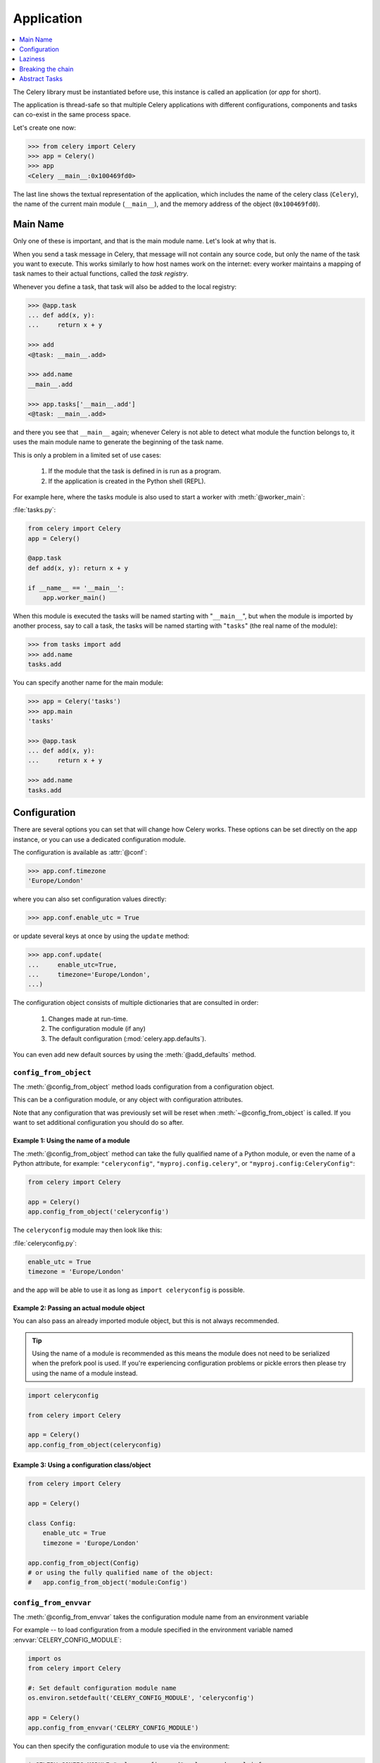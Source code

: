 .. _guide-app:

=============
 Application
=============

.. contents::
    :local:
    :depth: 1

The Celery library must be instantiated before use, this instance
is called an application (or *app* for short).

The application is thread-safe so that multiple Celery applications
with different configurations, components and tasks can co-exist in the
same process space.

Let's create one now:

.. code-block:: pycon

    >>> from celery import Celery
    >>> app = Celery()
    >>> app
    <Celery __main__:0x100469fd0>

The last line shows the textual representation of the application,
which includes the name of the celery class (``Celery``), the name of the
current main module (``__main__``), and the memory address of the object
(``0x100469fd0``).

Main Name
=========

Only one of these is important, and that is the main module name.
Let's look at why that is.

When you send a task message in Celery, that message will not contain
any source code, but only the name of the task you want to execute.
This works similarly to how host names work on the internet: every worker
maintains a mapping of task names to their actual functions, called the *task
registry*.

Whenever you define a task, that task will also be added to the local registry:

.. code-block:: pycon

    >>> @app.task
    ... def add(x, y):
    ...     return x + y

    >>> add
    <@task: __main__.add>

    >>> add.name
    __main__.add

    >>> app.tasks['__main__.add']
    <@task: __main__.add>

and there you see that ``__main__`` again; whenever Celery is not able
to detect what module the function belongs to, it uses the main module
name to generate the beginning of the task name.

This is only a problem in a limited set of use cases:

    #. If the module that the task is defined in is run as a program.
    #. If the application is created in the Python shell (REPL).

For example here, where the tasks module is also used to start a worker
with :meth:`@worker_main`:

:file:`tasks.py`:

.. code-block:: python

    from celery import Celery
    app = Celery()

    @app.task
    def add(x, y): return x + y

    if __name__ == '__main__':
        app.worker_main()

When this module is executed the tasks will be named starting with "``__main__``",
but when the module is imported by another process, say to call a task,
the tasks will be named starting with "``tasks``" (the real name of the module):

.. code-block:: pycon

    >>> from tasks import add
    >>> add.name
    tasks.add

You can specify another name for the main module:

.. code-block:: pycon

    >>> app = Celery('tasks')
    >>> app.main
    'tasks'

    >>> @app.task
    ... def add(x, y):
    ...     return x + y

    >>> add.name
    tasks.add

.. seealso:: :ref:`task-names`

Configuration
=============

There are several options you can set that will change how
Celery works.  These options can be set directly on the app instance,
or you can use a dedicated configuration module.

The configuration is available as :attr:`@conf`:

.. code-block:: pycon

    >>> app.conf.timezone
    'Europe/London'

where you can also set configuration values directly:

.. code-block:: pycon

    >>> app.conf.enable_utc = True

or update several keys at once by using the ``update`` method:

.. code-block:: python

    >>> app.conf.update(
    ...     enable_utc=True,
    ...     timezone='Europe/London',
    ...)

The configuration object consists of multiple dictionaries
that are consulted in order:

    #. Changes made at run-time.
    #. The configuration module (if any)
    #. The default configuration (:mod:`celery.app.defaults`).

You can even add new default sources by using the :meth:`@add_defaults`
method.

.. seealso::

    Go to the :ref:`Configuration reference <configuration>` for a complete
    listing of all the available settings, and their default values.

``config_from_object``
----------------------

The :meth:`@config_from_object` method loads configuration
from a configuration object.

This can be a configuration module, or any object with configuration attributes.

Note that any configuration that was previously set will be reset when
:meth:`~@config_from_object` is called.  If you want to set additional
configuration you should do so after.

Example 1: Using the name of a module
~~~~~~~~~~~~~~~~~~~~~~~~~~~~~~~~~~~~~

The :meth:`@config_from_object` method can take the fully qualified
name of a Python module, or even the name of a Python attribute,
for example: ``"celeryconfig"``, ``"myproj.config.celery"``, or
``"myproj.config:CeleryConfig"``:

.. code-block:: python

    from celery import Celery

    app = Celery()
    app.config_from_object('celeryconfig')

The ``celeryconfig`` module may then look like this:

:file:`celeryconfig.py`:

.. code-block:: python

    enable_utc = True
    timezone = 'Europe/London'

and the app will be able to use it as long as ``import celeryconfig`` is
possible.

Example 2: Passing an actual module object
~~~~~~~~~~~~~~~~~~~~~~~~~~~~~~~~~~~~~~~~~~

You can also pass an already imported module object, but this
is not always recommended.

.. tip::

    Using the name of a module is recommended as this means the module does
    not need to be serialized when the prefork pool is used.  If you're
    experiencing configuration problems or pickle errors then please
    try using the name of a module instead.

.. code-block:: python

    import celeryconfig

    from celery import Celery

    app = Celery()
    app.config_from_object(celeryconfig)


Example 3:  Using a configuration class/object
~~~~~~~~~~~~~~~~~~~~~~~~~~~~~~~~~~~~~~~~~~~~~~

.. code-block:: python

    from celery import Celery

    app = Celery()

    class Config:
        enable_utc = True
        timezone = 'Europe/London'

    app.config_from_object(Config)
    # or using the fully qualified name of the object:
    #   app.config_from_object('module:Config')

``config_from_envvar``
----------------------

The :meth:`@config_from_envvar` takes the configuration module name
from an environment variable

For example -- to load configuration from a module specified in the
environment variable named :envvar:`CELERY_CONFIG_MODULE`:

.. code-block:: python

    import os
    from celery import Celery

    #: Set default configuration module name
    os.environ.setdefault('CELERY_CONFIG_MODULE', 'celeryconfig')

    app = Celery()
    app.config_from_envvar('CELERY_CONFIG_MODULE')

You can then specify the configuration module to use via the environment:

.. code-block:: console

    $ CELERY_CONFIG_MODULE="celeryconfig.prod" celery worker -l info

.. _app-censored-config:

Censored configuration
----------------------

If you ever want to print out the configuration, as debugging information
or similar, you may also want to filter out sensitive information like
passwords and API keys.

Celery comes with several utilities useful for presenting the configuration,
one is :meth:`~celery.app.utils.Settings.humanize`:

.. code-block:: pycon

    >>> app.conf.humanize(with_defaults=False, censored=True)

This method returns the configuration as a tabulated string.  This will
only contain changes to the configuration by default, but you can include the
built-in default keys and values by enabling the ``with_defaults`` argument.

If you instead want to work with the configuration as a dictionary, you
can use the :meth:`~celery.app.utils.Settings.table` method:

.. code-block:: pycon

    >>> app.conf.table(with_defaults=False, censored=True)

Please note that Celery will not be able to remove all sensitive information,
as it merely uses a regular expression to search for commonly named keys.
If you add custom settings containing sensitive information you should name
the keys using a name that Celery identifies as secret.

A configuration setting will be censored if the name contains any of
these sub-strings:

``API``, ``TOKEN``, ``KEY``, ``SECRET``, ``PASS``, ``SIGNATURE``, ``DATABASE``

Laziness
========

The application instance is lazy, meaning it will not be evaluated
until it's actually needed.

Creating a :class:`@Celery` instance will only do the following:

    #. Create a logical clock instance, used for events.
    #. Create the task registry.
    #. Set itself as the current app (but not if the ``set_as_current``
       argument was disabled)
    #. Call the :meth:`@on_init` callback (does nothing by default).

The :meth:`@task` decorators do not create the tasks at the point when
the task is defined, instead it will defer the creation
of the task to happen either when the task is used, or after the
application has been *finalized*,

This example shows how the task is not created until
you use the task, or access an attribute (in this case :meth:`repr`):

.. code-block:: pycon

    >>> @app.task
    >>> def add(x, y):
    ...    return x + y

    >>> type(add)
    <class 'celery.local.PromiseProxy'>

    >>> add.__evaluated__()
    False

    >>> add        # <-- causes repr(add) to happen
    <@task: __main__.add>

    >>> add.__evaluated__()
    True

*Finalization* of the app happens either explicitly by calling
:meth:`@finalize` -- or implicitly by accessing the :attr:`@tasks`
attribute.

Finalizing the object will:

    #. Copy tasks that must be shared between apps

        Tasks are shared by default, but if the
        ``shared`` argument to the task decorator is disabled,
        then the task will be private to the app it's bound to.

    #. Evaluate all pending task decorators.

    #. Make sure all tasks are bound to the current app.

        Tasks are bound to an app so that they can read default
        values from the configuration.

.. _default-app:

.. topic:: The "default app".

    Celery did not always have applications, it used to be that
    there was only a module-based API, and for backwards compatibility
    the old API is still there until the release of Celery 5.0.

    Celery always creates a special app that is the "default app",
    and this is used if no custom application has been instantiated.

    The :mod:`celery.task` module is there to accommodate the old API,
    and should not be used if you use a custom app. You should
    always use the methods on the app instance, not the module based API.

    For example, the old Task base class enables many compatibility
    features where some may be incompatible with newer features, such
    as task methods:

    .. code-block:: python

        from celery.task import Task   # << OLD Task base class.

        from celery import Task        # << NEW base class.

    The new base class is recommended even if you use the old
    module-based API.


Breaking the chain
==================

While it's possible to depend on the current app
being set, the best practice is to always pass the app instance
around to anything that needs it.

I call this the "app chain", since it creates a chain
of instances depending on the app being passed.

The following example is considered bad practice:

.. code-block:: python

    from celery import current_app

    class Scheduler:

        def run(self):
            app = current_app

Instead it should take the ``app`` as an argument:

.. code-block:: python

    class Scheduler:

        def __init__(self, app):
            self.app = app

Internally Celery uses the :func:`celery.app.app_or_default` function
so that everything also works in the module-based compatibility API

.. code-block:: python

    from celery.app import app_or_default

    class Scheduler:

        def __init__(self, app=None):
            self.app = app_or_default(app)

In development you can set the :envvar:`CELERY_TRACE_APP`
environment variable to raise an exception if the app
chain breaks:

.. code-block:: console

    $ CELERY_TRACE_APP=1 celery worker -l info


.. topic:: Evolving the API

    Celery has changed a lot in the 7 years since it was initially
    created.

    For example, in the beginning it was possible to use any callable as
    a task:

    .. code-block:: pycon

        def hello(to):
            return 'hello {0}'.format(to)

        >>> from celery.execute import apply_async

        >>> apply_async(hello, ('world!',))

    or you could also create a ``Task`` class to set
    certain options, or override other behavior

    .. code-block:: python

        from celery.task import Task
        from celery.registry import tasks

        class Hello(Task):
            queue = 'hipri'

            def run(self, to):
                return 'hello {0}'.format(to)
        tasks.register(Hello)

        >>> Hello.delay('world!')

    Later, it was decided that passing arbitrary call-able's
    was an anti-pattern, since it makes it very hard to use
    serializers other than pickle, and the feature was removed
    in 2.0, replaced by task decorators:

    .. code-block:: python

        from celery.task import task

        @task(queue='hipri')
        def hello(x):
            return 'hello {0}'.format(to)

Abstract Tasks
==============

All tasks created using the :meth:`~@task` decorator
will inherit from the application's base :attr:`~@Task` class.

You can specify a different base class using the ``base`` argument:

.. code-block:: python

    @app.task(base=OtherTask):
    def add(x, y):
        return x + y

To create a custom task class you should inherit from the neutral base
class: :class:`celery.Task`.

.. code-block:: python

    from celery import Task

    class DebugTask(Task):

        def __call__(self, *args, **kwargs):
            print('TASK STARTING: {0.name}[{0.request.id}]'.format(self))
            return super(DebugTask, self).__call__(*args, **kwargs)


.. tip::

    If you override the tasks ``__call__`` method, then it's very important
    that you also call super so that the base call method can set up the
    default request used when a task is called directly.

The neutral base class is special because it's not bound to any specific app
yet.  Once a task is bound to an app it will read configuration to set default
values and so on.

To realize a base class you need to create a task using the :meth:`@task`
decorator:

.. code-block:: python

    @app.task(base=DebugTask)
    def add(x, y):
        return x + y

It's even possible to change the default base class for an application
by changing its :meth:`@Task` attribute:

.. code-block:: pycon

    >>> from celery import Celery, Task

    >>> app = Celery()

    >>> class MyBaseTask(Task):
    ...    queue = 'hipri'

    >>> app.Task = MyBaseTask
    >>> app.Task
    <unbound MyBaseTask>

    >>> @app.task
    ... def add(x, y):
    ...     return x + y

    >>> add
    <@task: __main__.add>

    >>> add.__class__.mro()
    [<class add of <Celery __main__:0x1012b4410>>,
     <unbound MyBaseTask>,
     <unbound Task>,
     <type 'object'>]
